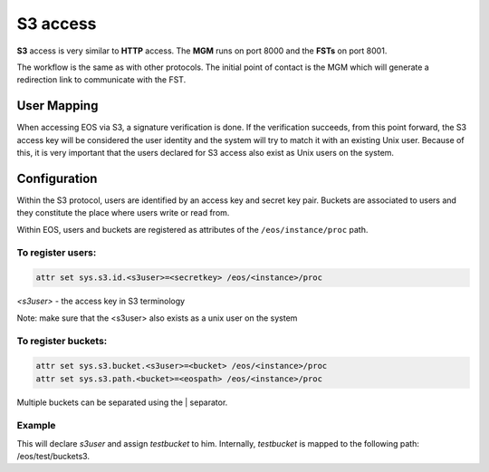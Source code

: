 .. highlight:: rst

.. index::
   single: S3

S3 access
=======================

**S3** access is very similar to **HTTP** access. The **MGM** runs on port 8000
and the **FSTs** on port 8001.

The workflow is the same as with other protocols.
The initial point of contact is the MGM which will generate a redirection link
to communicate with the FST.


User Mapping
-------------

When accessing EOS via S3, a signature verification is done.
If the verification succeeds, from this point forward, the S3 access key
will be considered the user identity and the system will try to match it
with an existing Unix user. Because of this, it is very important
that the users declared for S3 access also exist as Unix users on the system.


Configuration
-------------

Within the S3 protocol, users are identified by an access key and secret key pair.
Buckets are associated to users and they constitute the place
where users write or read from.

Within EOS, users and buckets are registered as attributes of the
``/eos/instance/proc`` path.

To register users:
++++++++++++++++++

.. code-block:: bash

   attr set sys.s3.id.<s3user>=<secretkey> /eos/<instance>/proc

*<s3user>* - the access key in S3 terminology

Note: make sure that the <s3user> also exists as a unix user on the system

To register buckets:
++++++++++++++++++++

.. code-block:: bash

   attr set sys.s3.bucket.<s3user>=<bucket> /eos/<instance>/proc
   attr set sys.s3.path.<bucket>=<eospath> /eos/<instance>/proc

Multiple buckets can be separated using the | separator.

Example
++++++++

.. code block:: bash

   attr set sys.s3.id.s3user=<secretkey> /eos/test/proc
   attr set sys.s3.bucket.s3user=testbucket /eos/test/proc
   attr set sys.s3.path.testbucket=/eos/test/buckets3 /eos/test/proc

This will declare *s3user* and assign *testbucket* to him.
Internally, *testbucket* is mapped to the following path: /eos/test/buckets3.
